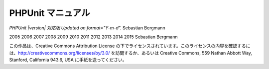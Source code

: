 

.. _phpunit:

==================
PHPUnit マニュアル
==================

*PHPUnit |version| 対応版 Updated on format="Y-m-d".*
Sebastian Bergmann

2005
2006
2007
2008
2009
2010
2011
2012
2013
2014
2015
Sebastian Bergmann

この作品は、Creative Commons Attribution License の下でライセンスされています。このライセンスの内容を確認するには、http://creativecommons.org/licenses/by/3.0/ を訪問するか、あるいは Creative Commons, 559 Nathan Abbott Way, Stanford, California 943.6, USA に手紙を送ってください。



